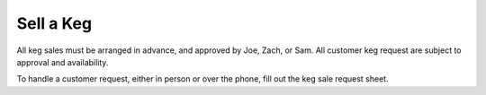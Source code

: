 Sell a Keg
==========

All keg sales must be arranged in advance, and approved by Joe, Zach, or Sam. All customer keg request are subject to approval and availability.

To handle a customer request, either in person or over the phone, fill out the keg sale request sheet.